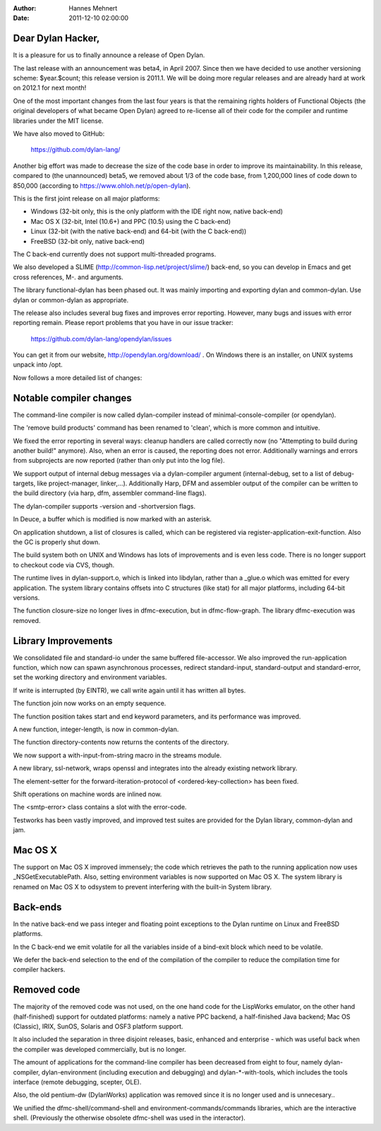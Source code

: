:Author: Hannes Mehnert
:Date: 2011-12-10 02:00:00

Dear Dylan Hacker,
==================

It is a pleasure for us to finally announce a release of Open Dylan.

The last release with an announcement was beta4, in April 2007. Since
then we have decided to use another versioning scheme: $year.$count;
this release version is 2011.1.  We will be doing more regular
releases and are already hard at work on 2012.1 for next month!

One of the most important changes from the last four years is that the
remaining rights holders of Functional Objects (the original
developers of what became Open Dylan) agreed to re-license all of
their code for the compiler and runtime libraries under the MIT
license.

We have also moved to GitHub:

    https://github.com/dylan-lang/

Another big effort was made to decrease the size of the code base in
order to improve its maintainability. In this release, compared to
(the unannounced) beta5, we removed about 1/3 of the code base, from
1,200,000 lines of code down to 850,000 (according to
https://www.ohloh.net/p/open-dylan).

This is the first joint release on all major platforms:

- Windows (32-bit only, this is the only platform with the IDE right now, native back-end)
- Mac OS X (32-bit, Intel (10.6+) and PPC (10.5) using the C back-end)
- Linux (32-bit (with the native back-end) and 64-bit (with the C back-end))
- FreeBSD (32-bit only, native back-end)

The C back-end currently does not support multi-threaded programs.

We also developed a SLIME (http://common-lisp.net/project/slime/)
back-end, so you can develop in Emacs and get cross references, M-.
and arguments.

The library functional-dylan has been phased out. It was mainly
importing and exporting dylan and common-dylan. Use dylan or
common-dylan as appropriate.

The release also includes several bug fixes and improves error
reporting.  However, many bugs and issues with error reporting
remain. Please report problems that you have in our issue tracker:

    https://github.com/dylan-lang/opendylan/issues

You can get it from our website, http://opendylan.org/download/ .
On Windows there is an installer, on UNIX systems unpack into /opt.


Now follows a more detailed list of changes:

Notable compiler changes
========================

The command-line compiler is now called dylan-compiler instead of
minimal-console-compiler (or opendylan).

The 'remove build products' command has been renamed to 'clean', which
is more common and intuitive.

We fixed the error reporting in several ways: cleanup handlers are
called correctly now (no "Attempting to build during another build!"
anymore). Also, when an error is caused, the reporting does not error.
Additionally warnings and errors from subprojects are now reported
(rather than only put into the log file).

We support output of internal debug messages via a dylan-compiler
argument (internal-debug, set to a list of debug-targets, like
project-manager, linker,...). Additionally Harp, DFM and assembler
output of the compiler can be written to the build directory (via
harp, dfm, assembler command-line flags).

The dylan-compiler supports -version and -shortversion flags.

In Deuce, a buffer which is modified is now marked with an asterisk.

On application shutdown, a list of closures is called, which can be
registered via register-application-exit-function. Also the GC is
properly shut down.

The build system both on UNIX and Windows has lots of improvements and
is even less code. There is no longer support to checkout code via
CVS, though.

The runtime lives in dylan-support.o, which is linked into libdylan,
rather than a _glue.o which was emitted for every application. The
system library contains offsets into C structures (like stat) for all
major platforms, including 64-bit versions.

The function closure-size no longer lives in dfmc-execution, but in
dfmc-flow-graph. The library dfmc-execution was removed.


Library Improvements
====================

We consolidated file and standard-io under the same buffered
file-accessor. We also improved the run-application function, which
now can spawn asynchronous processes, redirect standard-input,
standard-output and standard-error, set the working directory and
environment variables.

If write is interrupted (by EINTR), we call write again until it has
written all bytes.

The function join now works on an empty sequence.

The function position takes start and end keyword parameters, and its
performance was improved.

A new function, integer-length, is now in common-dylan.

The function directory-contents now returns the contents of the
directory.

We now support a with-input-from-string macro in the streams module.

A new library, ssl-network, wraps openssl and integrates into the
already existing network library.

The element-setter for the forward-iteration-protocol of
<ordered-key-collection> has been fixed.

Shift operations on machine words are inlined now.

The <smtp-error> class contains a slot with the error-code.

Testworks has been vastly improved, and improved test suites are
provided for the Dylan library, common-dylan and jam.


Mac OS X
========

The support on Mac OS X improved immensely; the code which retrieves
the path to the running application now uses _NSGetExecutablePath.
Also, setting environment variables is now supported on Mac OS X.  The
system library is renamed on Mac OS X to odsystem to prevent
interfering with the built-in System library.


Back-ends
=========

In the native back-end we pass integer and floating point exceptions
to the Dylan runtime on Linux and FreeBSD platforms.

In the C back-end we emit volatile for all the variables inside of a
bind-exit block which need to be volatile.

We defer the back-end selection to the end of the compilation of the
compiler to reduce the compilation time for compiler hackers.


Removed code
============

The majority of the removed code was not used, on the one hand code
for the LispWorks emulator, on the other hand (half-finished) support
for outdated platforms: namely a native PPC backend, a half-finished
Java backend; Mac OS (Classic), IRIX, SunOS, Solaris and OSF3 platform
support.

It also included the separation in three disjoint releases, basic,
enhanced and enterprise - which was useful back when the compiler was
developed commercially, but is no longer.

The amount of applications for the command-line compiler has been
decreased from eight to four, namely dylan-compiler, dylan-environment
(including execution and debugging) and dylan-*-with-tools, which
includes the tools interface (remote debugging, scepter, OLE).

Also, the old pentium-dw (DylanWorks) application was removed since it
is no longer used and is unnecesary..

We unified the dfmc-shell/command-shell and
environment-commands/commands libraries, which are the interactive
shell. (Previously the otherwise obsolete dfmc-shell was used in the
interactor).
